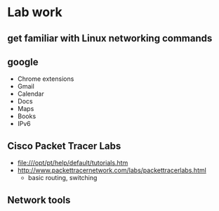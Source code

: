 * Lab work
** get familiar with Linux networking commands
** google
   - Chrome extensions
   - Gmail
   - Calendar
   - Docs
   - Maps
   - Books
   - IPv6
** Cisco Packet Tracer Labs
   - file:///opt/pt/help/default/tutorials.htm
   - http://www.packettracernetwork.com/labs/packettracerlabs.html
     - basic routing, switching
** Network tools
   
